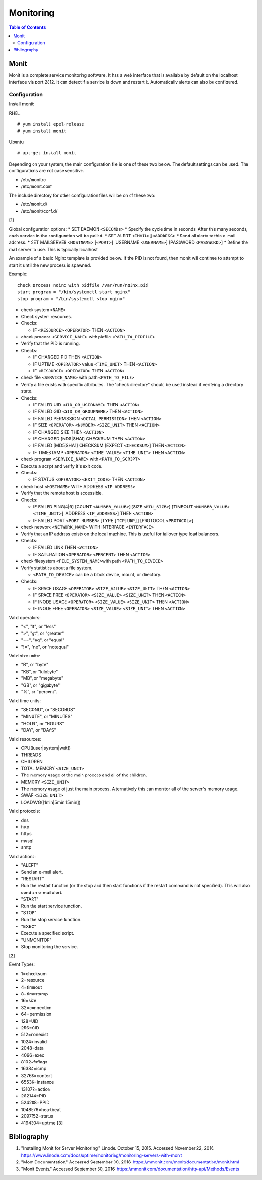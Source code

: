 Monitoring
==========

.. contents:: Table of Contents

Monit
-----

Monit is a complete service monitoring software. It has a web interface
that is available by default on the localhost interface via port 2812.
It can detect if a service is down and restart it. Automatically alerts
can also be configured.

Configuration
~~~~~~~~~~~~~

Install monit:

RHEL

::

    # yum install epel-release
    # yum install monit

Ubuntu

::

    # apt-get install monit

Depending on your system, the main configuration file is one of these
two below. The default settings can be used. The configurations are not
case sensitive.

-  /etc/monitrc
-  /etc/monit.conf

The include directory for other configuration files will be on of these
two:

-  /etc/monit.d/
-  /etc/monit/conf.d/

[1]

Global configuration options: \* SET DAEMON ``<SECONDs>`` \* Specify the
cycle time in seconds. After this many seconds, each service in the
configuration will be polled. \* SET ALERT ``<EMAIL>@<ADDRESS>`` \* Send
all alerts to this e-mail address. \* SET MAILSERVER ``<HOSTNAME>``
[``<PORT>``] [USERNAME ``<USERNAME>``] [PASSWORD ``<PASSWORD>``] \*
Define the mail server to use. This is typically localhost.

An example of a basic Nginx template is provided below. If the PID is
not found, then monit will continue to attempt to start it until the new
process is spawned.

Example:

::

    check process nginx with pidfile /var/run/nginx.pid
    start program = "/bin/systemctl start nginx"
    stop program = "/bin/systemctl stop nginx"

-  check system ``<NAME>``
-  Check system resources.
-  Checks:

   -  IF ``<RESOURCE>`` ``<OPERATOR>`` THEN ``<ACTION>``

-  check process ``<SERVICE_NAME>`` with pidfile ``<PATH_TO_PIDFILE>``
-  Verify that the PID is running.
-  Checks:

   -  IF CHANGED PID THEN ``<ACTION>``
   -  IF UPTIME ``<OPERATOR>`` value ``<TIME_UNIT>`` THEN ``<ACTION>``
   -  IF ``<RESOURCE>`` ``<OPERATOR>`` THEN ``<ACTION>``

-  check file ``<SERVICE_NAME>`` with path ``<PATH_TO_FILE>``
-  Verify a file exists with specific attributes. The "check directory"
   should be used instead if verifying a directory state.
-  Checks:

   -  IF FAILED UID ``<UID_OR_USERNAME>`` THEN ``<ACTION>``
   -  IF FAILED GID ``<GID_OR_GROUPNAME>`` THEN ``<ACTION>``
   -  IF FAILED PERMISSION ``<OCTAL_PERMISSION>`` THEN ``<ACTION>``
   -  IF SIZE ``<OPERATOR>`` ``<NUMBER>`` ``<SIZE_UNIT>`` THEN
      ``<ACTION>``
   -  IF CHANGED SIZE THEN ``<ACTION>``
   -  IF CHANGED [MD5\|SHA1] CHECKSUM THEN ``<ACTION>``
   -  IF FAILED [MD5\|SHA1] CHECKSUM [EXPECT ``<CHECKSUM>``] THEN
      ``<ACTION>``
   -  IF TIMESTAMP ``<OPERATOR>`` ``<TIME_VALUE>`` ``<TIME_UNIT>`` THEN
      ``<ACTION>``

-  check program ``<SERVICE_NAME>`` with ``<PATH_TO_SCRIPT>``
-  Execute a script and verify it's exit code.
-  Checks:

   -  IF STATUS ``<OPERATOR>`` ``<EXIT_CODE>`` THEN ``<ACTION>``

-  check host ``<HOSTNAME>`` WITH ADDRESS ``<IP_ADDRESS>``
-  Verify that the remote host is accessible.
-  Checks:

   -  IF FAILED PING[4\|6] [COUNT ``<NUMBER_VALUE>``] [SIZE
      ``<MTU_SIZE>``] [TIMEOUT ``<NUMBER_VALUE>`` ``<TIME_UNIT>``]
      [ADDRESS ``<IP_ADDRESS>``] THEN ``<ACTION>``
   -  IF FAILED PORT ``<PORT_NUMBER>`` [TYPE ``[TCP|UDP]``] [PROTOCOL
      ``<PROTOCOL>``]

-  check network ``<NETWORK_NAME>`` WITH INTERFACE ``<INTERFACE>``
-  Verify that an IP address exists on the local machine. This is useful
   for failover type load balancers.
-  Checks:

   -  IF FAILED LINK THEN ``<ACTION>``
   -  IF SATURATION ``<OPERATOR>`` ``<PERCENT>`` THEN ``<ACTION>``

-  check filesystem ``<FILE_SYSTEM_NAME>``\ with path
   ``<PATH_TO_DEVICE>``
-  Verify statistics about a file system.

   -  ``<PATH_TO_DEVICE>`` can be a block device, mount, or directory.

-  Checks:

   -  IF SPACE USAGE ``<OPERATOR>`` ``<SIZE_VALUE>`` ``<SIZE_UNIT>``
      THEN ``<ACTION>``
   -  IF SPACE FREE ``<OPERATOR>`` ``<SIZE_VALUE>`` ``<SIZE_UNIT>`` THEN
      ``<ACTION>``
   -  IF INODE USAGE ``<OPERATOR>`` ``<SIZE_VALUE>`` ``<SIZE_UNIT>``
      THEN ``<ACTION>``
   -  IF INODE FREE ``<OPERATOR>`` ``<SIZE_VALUE>`` ``<SIZE_UNIT>`` THEN
      ``<ACTION>``

Valid operators:

-  "<", "lt", or "less"
-  ">", "gt", or "greater"
-  "==", "eq", or "equal"
-  "!=", "ne", or "notequal"

Valid size units:

-  "B", or "byte"
-  "KB", or "kilobyte"
-  "MB", or "megabyte"
-  "GB", or "gigabyte"
-  "%", or "percent".

Valid time units:

-  "SECOND", or "SECONDS"
-  "MINUTE", or "MINUTES"
-  "HOUR", or "HOURS"
-  "DAY", or "DAYS"

Valid resources:

-  CPU([user\|system\|wait])
-  THREADS
-  CHILDREN
-  TOTAL MEMORY ``<SIZE_UNIT>``
-  The memory usage of the main process and all of the children.
-  MEMORY ``<SIZE_UNIT>``
-  The memory usage of just the main process. Alternatively this can
   monitor all of the server's memory usage.
-  SWAP ``<SIZE_UNIT>``
-  LOADAVG([1min\|5min\|15min])

Valid protocols:

-  dns
-  http
-  https
-  mysql
-  smtp

Valid actions:

-  "ALERT"
-  Send an e-mail alert.
-  "RESTART"
-  Run the restart function (or the stop and then start functions if the
   restart command is not specified). This will also send an e-mail
   alert.
-  "START"
-  Run the start service function.
-  "STOP"
-  Run the stop service function.
-  "EXEC"
-  Execute a specified script.
-  "UNMONITOR"
-  Stop monitoring the service.

[2]

Event Types:

-  1=checksum
-  2=resource
-  4=timeout
-  8=timestamp
-  16=size
-  32=connection
-  64=permission
-  128=UID
-  256=GID
-  512=nonexist
-  1024=invalid
-  2048=data
-  4096=exec
-  8192=fsflags
-  16384=icmp
-  32768=content
-  65536=instance
-  131072=action
-  262144=PID
-  524288=PPID
-  1048576=heartbeat
-  2097152=status
-  4194304=uptime [3]

Bibliography
------------

1. "Installing Monit for Server Monitoring." Linode. October 15, 2015.
   Accessed November 22, 2016.
   https://www.linode.com/docs/uptime/monitoring/monitoring-servers-with-monit
2. "Mont Documentation." Accessed September 30, 2016.
   https://mmonit.com/monit/documentation/monit.html
3. "Monit Events." Accessed September 30, 2016.
   https://mmonit.com/documentation/http-api/Methods/Events
